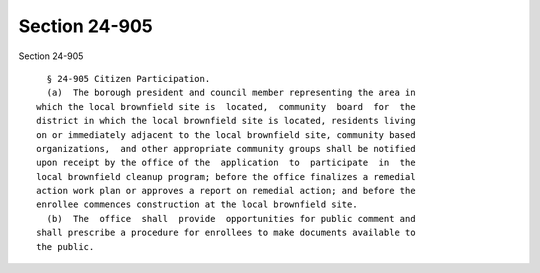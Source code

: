 Section 24-905
==============

Section 24-905 ::    
        
     
        § 24-905 Citizen Participation.
        (a)  The borough president and council member representing the area in
      which the local brownfield site is  located,  community  board  for  the
      district in which the local brownfield site is located, residents living
      on or immediately adjacent to the local brownfield site, community based
      organizations,  and other appropriate community groups shall be notified
      upon receipt by the office of the  application  to  participate  in  the
      local brownfield cleanup program; before the office finalizes a remedial
      action work plan or approves a report on remedial action; and before the
      enrollee commences construction at the local brownfield site.
        (b)  The  office  shall  provide  opportunities for public comment and
      shall prescribe a procedure for enrollees to make documents available to
      the public.
    
    
    
    
    
    
    